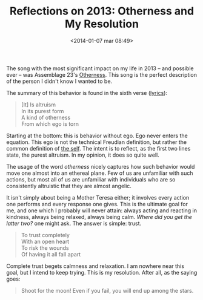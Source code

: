 #+BLOG: Record of Motion
#+POSTID: 334
#+DATE: <2014-01-07 mar 08:49>
#+TITLE: Reflections on 2013: Otherness and My Resolution
#+CATEGORY: Life, Music
#+TAGS: assemblage 23, music, reflections, resolution, otherness

The song with the most significant impact on my life in 2013 -- and possible
ever -- was Assemblage 23's [[http://www.youtube.com/watch?v=azr7c5a_x9c][Otherness]]. This song is the perfect description of
the person I didn't know I wanted to be.

The summary of this behavior is found in the sixth verse ([[http://www.assemblage23.com/bruise][lyrics]]):

#+BEGIN_QUOTE
[It] Is altruism \\
In its purest form \\
A kind of otherness \\
From which ego is torn
#+END_QUOTE

Starting at the bottom: this is behavior without ego. Ego never enters the
equation. This ego is not the technical Freudian definition, but rather the
common definition of [[http://www.thefreedictionary.com/ego][the self]]. The intent is to reflect, as the first two lines
state, the purest altruism. In my opinion, it does so quite well.

The usage of the word /otherness/ nicely captures how such behavior would move
one almost into an ethereal plane. Few of us are unfamiliar with such actions,
but most all of us are unfamiliar with individuals who are so consistently
altruistic that they are almost angelic.

It isn't simply about being a Mother Teresa either; it involves every action one
performs and every response one gives. This is the ultimate goal for me, and one
which I probably will never attain: always acting and reacting in kindness,
always being relaxed, always being calm. /Where did you get the latter two?/ one
might ask. The answer is simple: trust.

#+BEGIN_QUOTE
To trust completely \\
With an open heart \\
To risk the wounds \\
Of having it all fall apart
#+END_QUOTE

Complete trust begets calmness and relaxation. I am nowhere near this goal, but
I intend to keep trying. This is my resolution. After all, as the saying goes:

#+BEGIN_QUOTE
Shoot for the moon! Even if you fail, you will end up among the stars.
#+END_QUOTE
